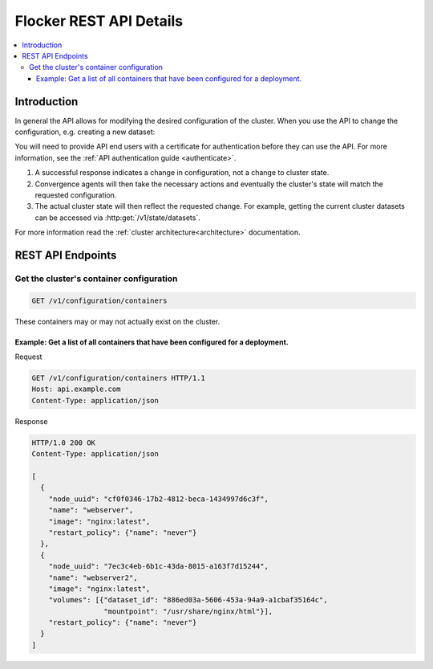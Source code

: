 .. _api:

========================
Flocker REST API Details
========================

.. contents::
	:local:

Introduction
============

In general the API allows for modifying the desired configuration of the cluster.
When you use the API to change the configuration, e.g. creating a new dataset:

You will need to provide API end users with a certificate for authentication before they can use the API.
For more information, see the :ref:`API authentication guide <authenticate>`.

#. A successful response indicates a change in configuration, not a change to cluster state.
#. Convergence agents will then take the necessary actions and eventually the cluster's state will match the requested configuration.
#. The actual cluster state will then reflect the requested change.
   For example, getting the current cluster datasets can be accessed via :http:get:`/v1/state/datasets`.   

.. XXX: Document the response when input validation fails:
.. https://clusterhq.atlassian.net/browse/FLOC-1613

For more information read the :ref:`cluster architecture<architecture>` documentation.

REST API Endpoints
==================

Get the cluster's container configuration
*****************************************

.. code-block:: api

	GET /v1/configuration/containers
	
These containers may or may not actually exist on the cluster.

Example: Get a list of all containers that have been configured for a deployment. 
^^^^^^^^^^^^^^^^^^^^^^^^^^^^^^^^^^^^^^^^^^^^^^^^^^^^^^^^^^^^^^^^^^^^^^^^^^^^^^^^^^^^^^^^^^
Request

.. code-block:: json

  GET /v1/configuration/containers HTTP/1.1
  Host: api.example.com
  Content-Type: application/json
  
Response

.. code-block:: json

  HTTP/1.0 200 OK
  Content-Type: application/json
  
  [
    {
      "node_uuid": "cf0f0346-17b2-4812-beca-1434997d6c3f",
      "name": "webserver",
      "image": "nginx:latest",
      "restart_policy": {"name": "never"}
    },
    {
      "node_uuid": "7ec3c4eb-6b1c-43da-8015-a163f7d15244",
      "name": "webserver2",
      "image": "nginx:latest",
      "volumes": [{"dataset_id": "886ed03a-5606-453a-94a9-a1cbaf35164c",
                   "mountpoint": "/usr/share/nginx/html"}],
      "restart_policy": {"name": "never"}
    }
  ]



.. .. autoklein:: flocker.control.httpapi.ConfigurationAPIUserV1
    :schema_store_fqpn: flocker.control.httpapi.SCHEMAS
    :prefix: /v1
    :examples_path: api_examples.yml
